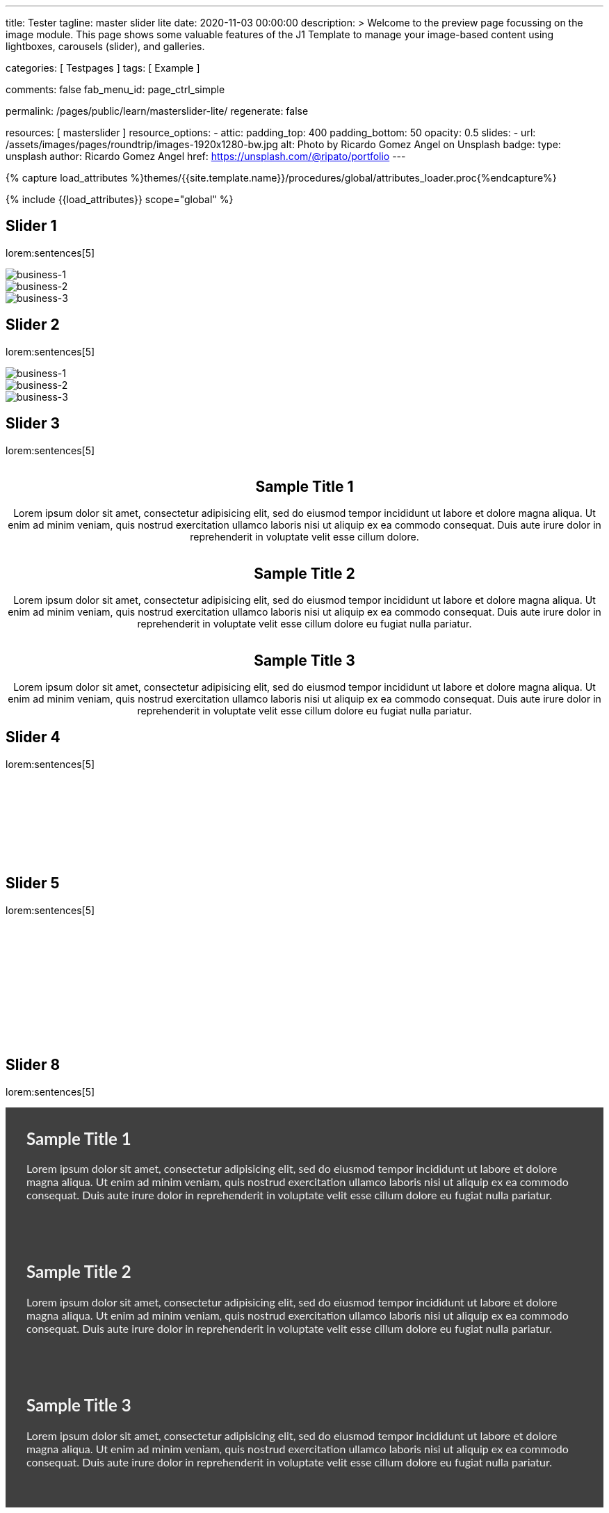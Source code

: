 ---
title:                                  Tester
tagline:                                master slider lite
date:                                   2020-11-03 00:00:00
description: >
                                        Welcome to the preview page focussing on the image module. This page
                                        shows some valuable features of the J1 Template to manage your image-based
                                        content using lightboxes, carousels (slider), and galleries.

categories:                             [ Testpages ]
tags:                                   [ Example ]

comments:                               false
fab_menu_id:                            page_ctrl_simple

permalink:                              /pages/public/learn/masterslider-lite/
regenerate:                             false

resources:                              [ masterslider ]
resource_options:
  - attic:
      padding_top:                      400
      padding_bottom:                   50
      opacity:                          0.5
      slides:
        - url:                          /assets/images/pages/roundtrip/images-1920x1280-bw.jpg
          alt:                          Photo by Ricardo Gomez Angel on Unsplash
          badge:
            type:                       unsplash
            author:                     Ricardo Gomez Angel
            href:                       https://unsplash.com/@ripato/portfolio
---

// Page Initializer
// =============================================================================
// Enable the Liquid Preprocessor
:page-liquid:

// Set (local) page attributes here
// -----------------------------------------------------------------------------
// :page--attr:                         <attr-value>
:images-dir:                            {imagesdir}/pages/roundtrip/100_present_images

//  Load Liquid procedures
// -----------------------------------------------------------------------------
{% capture load_attributes %}themes/{{site.template.name}}/procedures/global/attributes_loader.proc{%endcapture%}

// Load page attributes
// -----------------------------------------------------------------------------
{% include {{load_attributes}} scope="global" %}

// Page content
// ~~~~~~~~~~~~~~~~~~~~~~~~~~~~~~~~~~~~~~~~~~~~~~~~~~~~~~~~~~~~~~~~~~~~~~~~~~~~~

// Include sub-documents (if any)
// -----------------------------------------------------------------------------

== Slider 1

lorem:sentences[5]

++++
<!-- MasterSlider -->
<div id="p_ms_1" class="master-slider-parent mb-5">
  <!-- MasterSlider Main -->
  <div id="ms_1" class="master-slider ms-skin-default">
    <div class="ms-slide" data-delay="3" data-fill-mode="fill">
      <img
        src="/assets/themes/j1/modules/masterSliderLite/css/blank.gif"
        alt="business-1" title="business-1"
        data-src="/assets/images/modules/masterslider/cats/cat-1.jpg"
      >
    </div>
    <div class="ms-slide" data-delay="3" data-fill-mode="fill">
      <img
        src="/assets/themes/j1/modules/masterSliderLite/css/blank.gif"
        alt="business-2" title="business-2"
        data-src="/assets/images/modules/masterslider/cats/cat-2.jpg"
      >
    </div>
    <div class="ms-slide" data-delay="3" data-fill-mode="fill">
      <img
        src="/assets/themes/j1/modules/masterSliderLite/css/blank.gif"
        alt="business-3" title="business-3"
        data-src="/assets/images/modules/masterslider/cats/cat-3.jpg"
      >
    </div>
  </div>
  <!-- END MasterSlider Main -->
</div>
<!-- END MasterSlider ms_1 -->
++++

== Slider 2

lorem:sentences[5]

++++
<div id="p_ms_2" class="master-slider-parent mb-5">
  <!-- MasterSlider Main -->
  <div id="ms_2" class="master-slider ms-skin-default">
    <div class="ms-slide" data-delay="3" data-fill-mode="fill">
      <img
        src="/assets/themes/j1/modules/masterSliderLite/css/blank.gif"
        alt="business-1" title="business-1"
        data-src="/assets/images/modules/masterslider/mega_cities/andreas-brucker.jpg"
      >
    </div>
    <div class="ms-slide" data-delay="3" data-fill-mode="fill">
      <img
        src="/assets/themes/j1/modules/masterSliderLite/css/blank.gif"
        alt="business-2" title="business-2"
        data-src="/assets/images/modules/masterslider/mega_cities/denys-nevozhai-1.jpg"
      >
    </div>
    <div class="ms-slide" data-delay="3" data-fill-mode="fill">
      <img
        src="/assets/themes/j1/modules/masterSliderLite/css/blank.gif"
        alt="business-3" title="business-3"
        data-src="/assets/images/modules/masterslider/mega_cities/denys-nevozhai-2.jpg"
      >
    </div>
  </div>
  <!-- END MasterSlider Main -->
</div>
<!-- END MasterSlider ms_2 -->
++++

== Slider 3

lorem:sentences[5]

++++
<!-- MasterSlider -->
<div id="P_MS62a701ccd35f6" class="master-slider-parent ms-parent-id-64 mb-5" style="max-width:1200px;"  >
  <!-- MasterSlider Main -->
  <div id="MS62a701ccd35f6" class="master-slider ms-skin-default" >
    <div class="ms-slide" data-delay="3" data-fill-mode="fill"   >
      <img src="https://www.masterslider.com/wp-content/plugins/masterslider/public/assets/css/blank.gif" alt="" title="" data-src="https://www.masterslider.com/wp-content/uploads/sites/5/2014/05/ms-free-architecture-1.jpg" />
      <div class="ms-info">
        <h2 class="notoc" style="text-align: center;">Sample Title 1</h2>
        <p style="text-align: center;">Lorem ipsum dolor sit amet, consectetur adipisicing elit, sed do eiusmod tempor incididunt ut labore et dolore magna aliqua. Ut enim ad minim veniam, quis nostrud exercitation ullamco laboris nisi ut aliquip ex ea commodo consequat. Duis aute irure dolor in reprehenderit in voluptate velit esse cillum dolore.</p>
      </div>
    </div>
    <div class="ms-slide" data-delay="3" data-fill-mode="fill"   >
      <img src="https://www.masterslider.com/wp-content/plugins/masterslider/public/assets/css/blank.gif" alt="" title="" data-src="https://www.masterslider.com/wp-content/uploads/sites/5/2014/05/ms-free-architecture-2.jpg" />
      <div class="ms-info">
        <h2 class="notoc" style="text-align: center;">Sample Title 2</h2>
        <p style="text-align: center;">Lorem ipsum dolor sit amet, consectetur adipisicing elit, sed do eiusmod tempor incididunt ut labore et dolore magna aliqua. Ut enim ad minim veniam, quis nostrud exercitation ullamco laboris nisi ut aliquip ex ea commodo consequat. Duis aute irure dolor in reprehenderit in voluptate velit esse cillum dolore eu fugiat nulla pariatur.</p>
      </div>
    </div>
    <div class="ms-slide" data-delay="3" data-fill-mode="fill"   >
      <img src="https://www.masterslider.com/wp-content/plugins/masterslider/public/assets/css/blank.gif" alt="" title="" data-src="https://www.masterslider.com/wp-content/uploads/sites/5/2014/05/ms-free-architecture-3.jpg" />
      <div class="ms-info">
        <h2 class="notoc" style="text-align: center;">Sample Title 3</h2>
        <p style="text-align: center;">Lorem ipsum dolor sit amet, consectetur adipisicing elit, sed do eiusmod tempor incididunt ut labore et dolore magna aliqua. Ut enim ad minim veniam, quis nostrud exercitation ullamco laboris nisi ut aliquip ex ea commodo consequat. Duis aute irure dolor in reprehenderit in voluptate velit esse cillum dolore eu fugiat nulla pariatur.</p>
      </div>
    </div>
  </div>
  <!-- END MasterSlider Main -->
</div>
<!-- END MasterSlider -->
++++

== Slider 4

lorem:sentences[5]

++++
<!-- MasterSlider -->
<div id="P_MS62a702e85fdd9" class="master-slider-parent ms-parent-id-63  mb-5"  >
  <!-- MasterSlider Main -->
  <div id="MS62a702e85fdd9" class="master-slider ms-skin-light-6 round-skin" >
    <div class="ms-slide" data-delay="3" data-fill-mode="fill"   >
      <img src="https://www.masterslider.com/wp-content/plugins/masterslider/public/assets/css/blank.gif" alt="" title="ms-free-animals-1" data-src="https://www.masterslider.com/wp-content/uploads/sites/5/2014/05/ms-free-animals-1.jpg" />
      <img class="ms-thumb" src="https://www.masterslider.com/wp-content/uploads/sites/5/2014/05/ms-free-animals-1-100x80.jpg" alt="" />
    </div>
    <div class="ms-slide" data-delay="3" data-fill-mode="fill"   >
      <img src="https://www.masterslider.com/wp-content/plugins/masterslider/public/assets/css/blank.gif" alt="" title="ms-free-animals-2" data-src="https://www.masterslider.com/wp-content/uploads/sites/5/2014/05/ms-free-animals-2.jpg" />
      <img class="ms-thumb" src="https://www.masterslider.com/wp-content/uploads/sites/5/2014/05/ms-free-animals-2-100x80.jpg" alt="" />
    </div>
    <div class="ms-slide" data-delay="3" data-fill-mode="fill"   >
      <img src="https://www.masterslider.com/wp-content/plugins/masterslider/public/assets/css/blank.gif" alt="" title="ms-free-animals-3" data-src="https://www.masterslider.com/wp-content/uploads/sites/5/2014/05/ms-free-animals-3.jpg" />
      <img class="ms-thumb" src="https://www.masterslider.com/wp-content/uploads/sites/5/2014/05/ms-free-animals-3-100x80.jpg" alt="" />
    </div>
    <div class="ms-slide" data-delay="3" data-fill-mode="fill"   >
      <img src="https://www.masterslider.com/wp-content/plugins/masterslider/public/assets/css/blank.gif" alt="" title="ms-free-animals-4" data-src="https://www.masterslider.com/wp-content/uploads/sites/5/2014/05/ms-free-animals-4.jpg" />
      <img class="ms-thumb" src="https://www.masterslider.com/wp-content/uploads/sites/5/2014/05/ms-free-animals-4-100x80.jpg" alt="" />
    </div>
    <div class="ms-slide" data-delay="3" data-fill-mode="fill"   >
      <img src="https://www.masterslider.com/wp-content/plugins/masterslider/public/assets/css/blank.gif" alt="" title="ms-free-animals-5" data-src="https://www.masterslider.com/wp-content/uploads/sites/5/2014/05/ms-free-animals-5.jpg" />
      <img class="ms-thumb" src="https://www.masterslider.com/wp-content/uploads/sites/5/2014/05/ms-free-animals-5-100x80.jpg" alt="" />
    </div>
    <div class="ms-slide" data-delay="3" data-fill-mode="fill"   >
      <img src="https://www.masterslider.com/wp-content/plugins/masterslider/public/assets/css/blank.gif" alt="" title="ms-free-animals-6" data-src="https://www.masterslider.com/wp-content/uploads/sites/5/2014/05/ms-free-animals-6.jpg" />
      <img class="ms-thumb" src="https://www.masterslider.com/wp-content/uploads/sites/5/2014/05/ms-free-animals-6-100x80.jpg" alt="" />
    </div>
    <div class="ms-slide" data-delay="3" data-fill-mode="fill"   >
      <img src="https://www.masterslider.com/wp-content/plugins/masterslider/public/assets/css/blank.gif" alt="" title="ms-free-animals-7" data-src="https://www.masterslider.com/wp-content/uploads/sites/5/2014/05/ms-free-animals-7.jpg" />
      <img class="ms-thumb" src="https://www.masterslider.com/wp-content/uploads/sites/5/2014/05/ms-free-animals-7-100x80.jpg" alt="" />
    </div>
  </div>
  <!-- END MasterSlider Main -->
</div>
<!-- END MasterSlider -->
++++

== Slider 5

lorem:sentences[5]

++++
<!-- MasterSlider -->
<div id="P_MS62a70846a678e" class="master-slider-parent ms-parent-id-190 mb-5" style="max-width:1100px;"  >
  <!-- MasterSlider Main -->
  <div id="MS62a706bd0f5b3" class="master-slider ms-skin-default" >
    <div class="ms-slide" data-delay="3" data-fill-mode="fill"   >
      <img src="https://www.masterslider.com/wp-content/plugins/masterslider/public/assets/css/blank.gif" alt="" title="ms-free-food-family" data-src="https://www.masterslider.com/wp-content/uploads/sites/5/2014/05/ms-free-food-family.jpg" />
      <img class="ms-thumb" src="https://www.masterslider.com/wp-content/uploads/sites/5/2014/05/ms-free-food-family-140x80.jpg" alt="" />
    </div>
    <div class="ms-slide" data-delay="3" data-fill-mode="fill"   >
      <img src="https://www.masterslider.com/wp-content/plugins/masterslider/public/assets/css/blank.gif" alt="" title="ms-free-food-woman-hand" data-src="https://www.masterslider.com/wp-content/uploads/sites/5/2014/05/ms-free-food-woman-hand.jpg" />
      <img class="ms-thumb" src="https://www.masterslider.com/wp-content/uploads/sites/5/2014/05/ms-free-food-woman-hand-140x80.jpg" alt="" />
    </div>
    <div class="ms-slide" data-delay="3" data-fill-mode="fill"   >
      <img src="https://www.masterslider.com/wp-content/plugins/masterslider/public/assets/css/blank.gif" alt="" title="ms-free-food-family-2" data-src="https://www.masterslider.com/wp-content/uploads/sites/5/2014/05/ms-free-food-family-2.jpg" />
      <img class="ms-thumb" src="https://www.masterslider.com/wp-content/uploads/sites/5/2014/05/ms-free-food-family-2-140x80.jpg" alt="" />
    </div>
    <div class="ms-slide" data-delay="3" data-fill-mode="fill"   >
      <img src="https://www.masterslider.com/wp-content/plugins/masterslider/public/assets/css/blank.gif" alt="" title="ms-free-food-family-3" data-src="https://www.masterslider.com/wp-content/uploads/sites/5/2014/05/ms-free-food-family-3.jpg" />
      <img class="ms-thumb" src="https://www.masterslider.com/wp-content/uploads/sites/5/2014/05/ms-free-food-family-3-140x80.jpg" alt="" />
    </div>
    <div class="ms-slide" data-delay="3" data-fill-mode="fill"   >
      <img src="https://www.masterslider.com/wp-content/plugins/masterslider/public/assets/css/blank.gif" alt="" title="ms-free-food-hamburger" data-src="https://www.masterslider.com/wp-content/uploads/sites/5/2014/05/ms-free-food-hamburger.jpg" />
      <img class="ms-thumb" src="https://www.masterslider.com/wp-content/uploads/sites/5/2014/05/ms-free-food-hamburger-140x80.jpg" alt="" />
    </div>
    <div class="ms-slide" data-delay="3" data-fill-mode="fill"   >
      <img src="https://www.masterslider.com/wp-content/plugins/masterslider/public/assets/css/blank.gif" alt="" title="ms-free-food-pizza" data-src="https://www.masterslider.com/wp-content/uploads/sites/5/2014/05/ms-free-food-pizza.jpg" />
      <img class="ms-thumb" src="https://www.masterslider.com/wp-content/uploads/sites/5/2014/05/ms-free-food-pizza-140x80.jpg" alt="" />
    </div>
    <div class="ms-slide" data-delay="3" data-fill-mode="fill"   >
      <img src="https://www.masterslider.com/wp-content/plugins/masterslider/public/assets/css/blank.gif" alt="" title="ms-free-food-restaurant" data-src="https://www.masterslider.com/wp-content/uploads/sites/5/2014/05/ms-free-food-restaurant.jpg" />
      <img class="ms-thumb" src="https://www.masterslider.com/wp-content/uploads/sites/5/2014/05/ms-free-food-restaurant-140x80.jpg" alt="" />
    </div>
    <div class="ms-slide" data-delay="3" data-fill-mode="fill"   >
      <img src="https://www.masterslider.com/wp-content/plugins/masterslider/public/assets/css/blank.gif" alt="" title="ms-free-food-single-man" data-src="https://www.masterslider.com/wp-content/uploads/sites/5/2014/05/ms-free-food-single-man.jpg" />
      <img class="ms-thumb" src="https://www.masterslider.com/wp-content/uploads/sites/5/2014/05/ms-free-food-single-man-140x80.jpg" alt="" />
    </div>
    <div class="ms-slide" data-delay="3" data-fill-mode="fill"   >
      <img src="https://www.masterslider.com/wp-content/plugins/masterslider/public/assets/css/blank.gif" alt="" title="ms-free-food-single-woman" data-src="https://www.masterslider.com/wp-content/uploads/sites/5/2014/05/ms-free-food-single-woman.jpg" />
      <img class="ms-thumb" src="https://www.masterslider.com/wp-content/uploads/sites/5/2014/05/ms-free-food-single-woman-140x80.jpg" alt="" />
    </div>
    <div class="ms-slide" data-delay="3" data-fill-mode="fill"   >
      <img src="https://www.masterslider.com/wp-content/plugins/masterslider/public/assets/css/blank.gif" alt="" title="ms-free-food-table" data-src="https://www.masterslider.com/wp-content/uploads/sites/5/2014/05/ms-free-food-table.jpg" />
      <img class="ms-thumb" src="https://www.masterslider.com/wp-content/uploads/sites/5/2014/05/ms-free-food-table-140x80.jpg" alt="" />
    </div>
  </div>
  <!-- END MasterSlider Main -->
</div>
<!-- END MasterSlider -->
++++

== Slider 8

lorem:sentences[5]

++++
<!-- MasterSlider -->
<div id="P_MS62a725da068e7" class="master-slider-parent ms-parent-id-65 mb-5" style="max-width:1200px;"  >
  <!-- MasterSlider Main -->
  <div id="MS62a725da068e7" class="master-slider ms-skin-light-2" >
    <div class="ms-slide" data-delay="3" data-fill-mode="fill"   >
      <img src="https://www.masterslider.com/wp-content/plugins/masterslider/public/assets/css/blank.gif" alt="" title="" data-src="https://www.masterslider.com/wp-content/uploads/sites/5/2014/05/business-bg-slide1.jpg" />
      <div class="ms-info ms-info-context">
        <h2 class="notoc" style="text-align: left;">Sample Title 1</h2>
        <p style="text-align: left;">Lorem ipsum dolor sit amet, consectetur adipisicing elit, sed do eiusmod tempor incididunt ut labore et dolore magna aliqua. Ut enim ad minim veniam, quis nostrud exercitation ullamco laboris nisi ut aliquip ex ea commodo consequat. Duis aute irure dolor in reprehenderit in voluptate velit esse cillum dolore eu fugiat nulla pariatur.</p>
      </div>
    </div>
    <div class="ms-slide" data-delay="3" data-fill-mode="fill"   >
      <img src="https://www.masterslider.com/wp-content/plugins/masterslider/public/assets/css/blank.gif" alt="" title="" data-src="https://www.masterslider.com/wp-content/uploads/sites/5/2014/05/business-bg-slide2.jpg" />
      <div class="ms-info ms-info-context">
        <h2 class="notoc" style="text-align: left;">Sample Title 2</h2>
        <p style="text-align: left;">Lorem ipsum dolor sit amet, consectetur adipisicing elit, sed do eiusmod tempor incididunt ut labore et dolore magna aliqua. Ut enim ad minim veniam, quis nostrud exercitation ullamco laboris nisi ut aliquip ex ea commodo consequat. Duis aute irure dolor in reprehenderit in voluptate velit esse cillum dolore eu fugiat nulla pariatur.</p>
      </div>
    </div>
    <div class="ms-slide" data-delay="3" data-fill-mode="fill"   >
      <img src="https://www.masterslider.com/wp-content/plugins/masterslider/public/assets/css/blank.gif" alt="" title="" data-src="https://www.masterslider.com/wp-content/uploads/sites/5/2014/05/business-bg-slide3.jpg" />
      <div class="ms-info ms-info-context">
        <h2 class="notoc" style="text-align: left;">Sample Title 3</h2>
        <p style="text-align: left;">Lorem ipsum dolor sit amet, consectetur adipisicing elit, sed do eiusmod tempor incididunt ut labore et dolore magna aliqua. Ut enim ad minim veniam, quis nostrud exercitation ullamco laboris nisi ut aliquip ex ea commodo consequat. Duis aute irure dolor in reprehenderit in voluptate velit esse cillum dolore eu fugiat nulla pariatur.</p>
      </div>
    </div>
  </div>
  <!-- END MasterSlider Main -->
</div>
<!-- END MasterSlider -->
++++

== Slider 9

lorem:sentences[5]

++++
<!-- MasterSlider -->
<div id="P_MS62a72e9c69f74" class="master-slider-parent ms-vertical-template ms-parent-id-189 mb-5" style="max-width:754px;"  >
  <!-- MasterSlider Main -->
  <div id="MS62a72e9c69f74" class="master-slider ms-skin-default" >
    <div class="ms-slide" data-delay="3" data-fill-mode="fill"   >
      <img src="https://www.masterslider.com/wp-content/plugins/masterslider/public/assets/css/blank.gif" alt="" title="" data-src="https://www.masterslider.com/wp-content/uploads/sites/5/2014/04/vds-5.jpg" />
      <img class="ms-thumb" src="https://www.masterslider.com/wp-content/uploads/sites/5/2014/04/vds-5-130x85.jpg" alt="" />
    </div>
    <div class="ms-slide" data-delay="3" data-fill-mode="fill"   >
      <img src="https://www.masterslider.com/wp-content/plugins/masterslider/public/assets/css/blank.gif" alt="" title="" data-src="https://www.masterslider.com/wp-content/uploads/sites/5/2014/04/vds-1.jpg" />
      <img class="ms-thumb" src="https://www.masterslider.com/wp-content/uploads/sites/5/2014/04/vds-1-130x85.jpg" alt="" />
    </div>
    <div class="ms-slide" data-delay="3" data-fill-mode="fill"   >
      <img src="https://www.masterslider.com/wp-content/plugins/masterslider/public/assets/css/blank.gif" alt="" title="" data-src="https://www.masterslider.com/wp-content/uploads/sites/5/2014/04/vds-2.jpg" />
      <img class="ms-thumb" src="https://www.masterslider.com/wp-content/uploads/sites/5/2014/04/vds-2-130x85.jpg" alt="" />
    </div>
    <div class="ms-slide" data-delay="3" data-fill-mode="fill"   >
      <img src="https://www.masterslider.com/wp-content/plugins/masterslider/public/assets/css/blank.gif" alt="" title="" data-src="https://www.masterslider.com/wp-content/uploads/sites/5/2014/04/vds-3.jpg" />
      <img class="ms-thumb" src="https://www.masterslider.com/wp-content/uploads/sites/5/2014/04/vds-3-130x85.jpg" alt="" />
    </div>
    <div class="ms-slide" data-delay="3" data-fill-mode="fill"   >
      <img src="https://www.masterslider.com/wp-content/plugins/masterslider/public/assets/css/blank.gif" alt="" title="" data-src="https://www.masterslider.com/wp-content/uploads/sites/5/2014/04/vds-4.jpg" />
      <img class="ms-thumb" src="https://www.masterslider.com/wp-content/uploads/sites/5/2014/04/vds-4-130x85.jpg" alt="" />
    </div>
    <div class="ms-slide" data-delay="3" data-fill-mode="fill"   >
      <img src="https://www.masterslider.com/wp-content/plugins/masterslider/public/assets/css/blank.gif" alt="" title="" data-src="https://www.masterslider.com/wp-content/uploads/sites/5/2014/04/vds-6.jpg" />
      <img class="ms-thumb" src="https://www.masterslider.com/wp-content/uploads/sites/5/2014/04/vds-6-130x85.jpg" alt="" />
    </div>
    <div class="ms-slide" data-delay="3" data-fill-mode="fill"   >
      <img src="https://www.masterslider.com/wp-content/plugins/masterslider/public/assets/css/blank.gif" alt="" title="" data-src="https://www.masterslider.com/wp-content/uploads/sites/5/2014/04/vds-7.jpg" />
      <img class="ms-thumb" src="https://www.masterslider.com/wp-content/uploads/sites/5/2014/04/vds-7-130x85.jpg" alt="" />
    </div>
  </div>
  <!-- END MasterSlider Main -->
</div>
<!-- END MasterSlider -->
++++


++++
<style>

.ms-info-context {
  background-color: rgba(0,0,0,.75);
  font-family: "Lato";
  font-size: 16px;
  padding-top: 10px;
  padding-right: 30px;
  padding-bottom: 40px;
  padding-left: 30px;
  font-weight: 400;
  line-height: normal;
  color: #f3f3f3;
}

.ms-tab-context {
  font-family: "Lato";
  font-size: 16px;
}

.msp-cn-3470-6 {
    background-color: rgba(0,0,0,.75);
    padding-top: 40px;
    padding-right: 30px;
    padding-bottom: 40px;
    padding-left: 30px;
    font-family: "Lato";
    font-weight: 400;
    font-size: 26px;
    line-height: normal;
    color: #f3f3f3;
    width: 100%;
    min-height: 10%;
    box-sizing: border-box;
}

.msp-cn-1542-7 {
  padding-top: 8px;
  padding-right: 20px;
  padding-bottom: 8px;
  padding-left: 20px;
  font-weight: 400;
  line-height: normal;
}

.msp-preset-btn-149 {
  background-color: #f4524d;
  color: #fff;
}

</style>
++++

